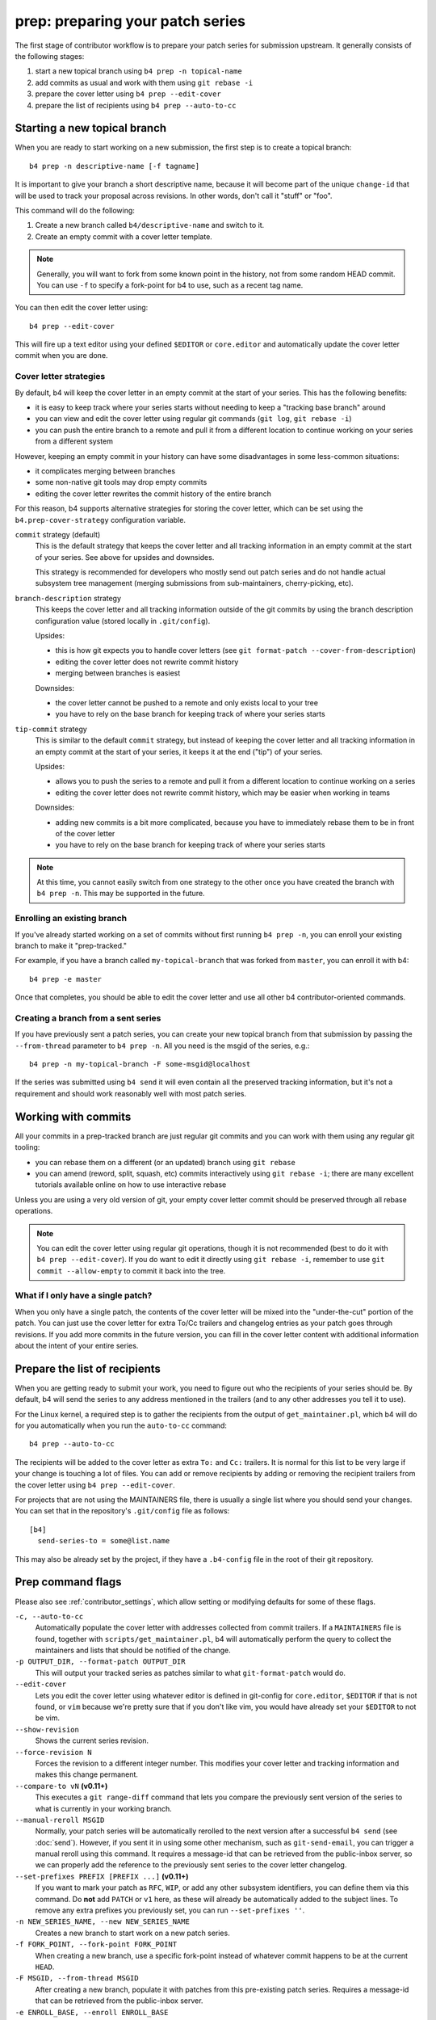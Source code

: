 prep: preparing your patch series
=================================
The first stage of contributor workflow is to prepare your patch series
for submission upstream. It generally consists of the following stages:

1. start a new topical branch using ``b4 prep -n topical-name``
2. add commits as usual and work with them using ``git rebase -i``
3. prepare the cover letter using ``b4 prep --edit-cover``
4. prepare the list of recipients using ``b4 prep --auto-to-cc``

Starting a new topical branch
-----------------------------
When you are ready to start working on a new submission, the first step
is to create a topical branch::

    b4 prep -n descriptive-name [-f tagname]

It is important to give your branch a short descriptive name, because it
will become part of the unique ``change-id`` that will be used to track
your proposal across revisions. In other words, don't call it "stuff" or
"foo".

This command will do the following:

1. Create a new branch called ``b4/descriptive-name`` and switch to it.
2. Create an empty commit with a cover letter template.

.. note::

   Generally, you will want to fork from some known point in the
   history, not from some random HEAD commit. You can use ``-f`` to
   specify a fork-point for b4 to use, such as a recent tag name.

You can then edit the cover letter using::

    b4 prep --edit-cover

This will fire up a text editor using your defined ``$EDITOR`` or
``core.editor`` and automatically update the cover letter commit when
you are done.

.. _prep_cover_strategies:

Cover letter strategies
~~~~~~~~~~~~~~~~~~~~~~~
By default, b4 will keep the cover letter in an empty commit at the
start of your series. This has the following benefits:

* it is easy to keep track where your series starts without needing to
  keep a "tracking base branch" around
* you can view and edit the cover letter using regular git commands
  (``git log``, ``git rebase -i``)
* you can push the entire branch to a remote and pull it from a
  different location to continue working on your series from a different
  system

However, keeping an empty commit in your history can have some
disadvantages in some less-common situations:

* it complicates merging between branches
* some non-native git tools may drop empty commits
* editing the cover letter rewrites the commit history of the entire
  branch

For this reason, b4 supports alternative strategies for storing the
cover letter, which can be set using the ``b4.prep-cover-strategy``
configuration variable.

``commit`` strategy (default)
  This is the default strategy that keeps the cover letter and all
  tracking information in an empty commit at the start of your series.
  See above for upsides and downsides.

  This strategy is recommended for developers who mostly send out patch
  series and do not handle actual subsystem tree management (merging
  submissions from sub-maintainers, cherry-picking, etc).

``branch-description`` strategy
  This keeps the cover letter and all tracking information outside of
  the git commits by using the branch description configuration value
  (stored locally in ``.git/config``).

  Upsides:

  * this is how git expects you to handle cover letters (see
    ``git format-patch --cover-from-description``)
  * editing the cover letter does not rewrite commit history
  * merging between branches is easiest

  Downsides:

  * the cover letter cannot be pushed to a remote and only exists local
    to your tree
  * you have to rely on the base branch for keeping track of where your
    series starts

``tip-commit`` strategy
  This is similar to the default ``commit`` strategy, but instead of
  keeping the cover letter and all tracking information in an empty
  commit at the start of your series, it keeps it at the end ("tip") of
  your series.

  Upsides:

  * allows you to push the series to a remote and pull it from a
    different location to continue working on a series
  * editing the cover letter does not rewrite commit history, which may
    be easier when working in teams

  Downsides:

  * adding new commits is a bit more complicated, because you have to
    immediately rebase them to be in front of the cover letter
  * you have to rely on the base branch for keeping track of where your
    series starts

.. note::

   At this time, you cannot easily switch from one strategy to the other
   once you have created the branch with ``b4 prep -n``. This may be
   supported in the future.

Enrolling an existing branch
~~~~~~~~~~~~~~~~~~~~~~~~~~~~
If you've already started working on a set of commits without first
running ``b4 prep -n``, you can enroll your existing branch to make it
"prep-tracked."

For example, if you have a branch called ``my-topical-branch`` that was
forked from ``master``, you can enroll it with b4::

    b4 prep -e master

Once that completes, you should be able to edit the cover letter and use
all other b4 contributor-oriented commands.

Creating a branch from a sent series
~~~~~~~~~~~~~~~~~~~~~~~~~~~~~~~~~~~~
If you have previously sent a patch series, you can create your new
topical branch from that submission by passing the ``--from-thread``
parameter to ``b4 prep -n``. All you need is the msgid of the series,
e.g.::

    b4 prep -n my-topical-branch -F some-msgid@localhost

If the series was submitted using ``b4 send`` it will even contain all
the preserved tracking information, but it's not a requirement and
should work reasonably well with most patch series.

Working with commits
--------------------
All your commits in a prep-tracked branch are just regular git commits
and you can work with them using any regular git tooling:

* you can rebase them on a different (or an updated) branch using ``git
  rebase``
* you can amend (reword, split, squash, etc) commits interactively using
  ``git rebase -i``; there are many excellent tutorials available online
  on how to use interactive rebase

Unless you are using a very old version of git, your empty cover letter
commit should be preserved through all rebase operations.

.. note::

   You can edit the cover letter using regular git operations, though it
   is not recommended (best to do it with ``b4 prep --edit-cover``). If
   you do want to edit it directly using ``git rebase -i``, remember to
   use ``git commit --allow-empty`` to commit it back into the tree.

What if I only have a single patch?
~~~~~~~~~~~~~~~~~~~~~~~~~~~~~~~~~~~
When you only have a single patch, the contents of the cover letter will
be mixed into the "under-the-cut" portion of the patch. You can just use
the cover letter for extra To/Cc trailers and changelog entries as your
patch goes through revisions. If you add more commits in the future
version, you can fill in the cover letter content with additional
information about the intent of your entire series.

.. _prep_recipients:

Prepare the list of recipients
------------------------------
When you are getting ready to submit your work, you need to figure out
who the recipients of your series should be. By default, b4 will send
the series to any address mentioned in the trailers (and to any other
addresses you tell it to use).

For the Linux kernel, a required step is to gather the recipients from
the output of ``get_maintainer.pl``, which b4 will do for you
automatically when you run the ``auto-to-cc`` command::

    b4 prep --auto-to-cc

The recipients will be added to the cover letter as extra ``To:`` and
``Cc:`` trailers. It is normal for this list to be very large if your
change is touching a lot of files. You can add or remove recipients by
adding or removing the recipient trailers from the cover letter using
``b4 prep --edit-cover``.

For projects that are not using the MAINTAINERS file, there is usually a
single list where you should send your changes. You can set that in the
repository's ``.git/config`` file as follows::

    [b4]
      send-series-to = some@list.name

This may also be already set by the project, if they have a
``.b4-config`` file in the root of their git repository.

.. _prep_flags:

Prep command flags
------------------
Please also see :ref:`contributor_settings`, which allow setting
or modifying defaults for some of these flags.

``-c, --auto-to-cc``
  Automatically populate the cover letter with addresses collected from
  commit trailers. If a ``MAINTAINERS`` file is found, together with
  ``scripts/get_maintainer.pl``, b4 will automatically perform the query
  to collect the maintainers and lists that should be notified of the
  change.

``-p OUTPUT_DIR, --format-patch OUTPUT_DIR``
  This will output your tracked series as patches similar to what
  ``git-format-patch`` would do.

``--edit-cover``
  Lets you edit the cover letter using whatever editor is defined in
  git-config for ``core.editor``, ``$EDITOR`` if that is not found, or
  ``vim`` because we're pretty sure that if you don't like vim, you
  would have already set your ``$EDITOR`` to not be vim.

``--show-revision``
  Shows the current series revision.

``--force-revision N``
  Forces the revision to a different integer number. This modifies your
  cover letter and tracking information and makes this change permanent.

``--compare-to vN`` **(v0.11+)**
  This executes a ``git range-diff`` command that lets you compare the
  previously sent version of the series to what is currently in your
  working branch.

``--manual-reroll MSGID``
  Normally, your patch series will be automatically rerolled to the next
  version after a successful ``b4 send`` (see :doc:`send`). However, if
  you sent it in using some other mechanism, such as ``git-send-email``,
  you can trigger a manual reroll using this command. It requires a
  message-id that can be retrieved from the public-inbox server, so we
  can properly add the reference to the previously sent series to the
  cover letter changelog.

``--set-prefixes PREFIX [PREFIX ...]`` **(v0.11+)**
  If you want to mark your patch as ``RFC``, ``WIP``, or add any other
  subsystem identifiers, you can define them via this command. Do
  **not** add ``PATCH`` or ``v1`` here, as these will already be
  automatically added to the subject lines. To remove any extra
  prefixes you previously set, you can run ``--set-prefixes ''``.

``-n NEW_SERIES_NAME, --new NEW_SERIES_NAME``
  Creates a new branch to start work on a new patch series.

``-f FORK_POINT, --fork-point FORK_POINT``
  When creating a new branch, use a specific fork-point instead of
  whatever commit happens to be at the current ``HEAD``.

``-F MSGID, --from-thread MSGID``
  After creating a new branch, populate it with patches from this
  pre-existing patch series. Requires a message-id that can be retrieved
  from the public-inbox server.

``-e ENROLL_BASE, --enroll ENROLL_BASE``
  Enrolls your current branch to be b4-prep managed. Requires the name
  of the branch to use as the fork-point tracking base.
